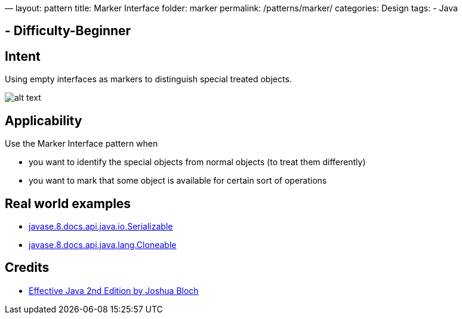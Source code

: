 —
layout: pattern
title: Marker Interface
folder: marker
permalink: /patterns/marker/
categories: Design
tags:
 - Java

==  - Difficulty-Beginner

== Intent

Using empty interfaces as markers to distinguish special treated objects.

image:./etc/MarkerDiagram.png[alt text]

== Applicability

Use the Marker Interface pattern when

* you want to identify the special objects from normal objects (to treat them differently)
* you want to mark that some object is available for certain sort of operations

== Real world examples

* https://docs.oracle.com/javase/8/docs/api/java/io/Serializable.html[javase.8.docs.api.java.io.Serializable]
* https://docs.oracle.com/javase/8/docs/api/java/lang/Cloneable.html[javase.8.docs.api.java.lang.Cloneable]

== Credits

* https://www.amazon.com/Effective-Java-2nd-Joshua-Bloch/dp/0321356683[Effective Java 2nd Edition by Joshua Bloch]